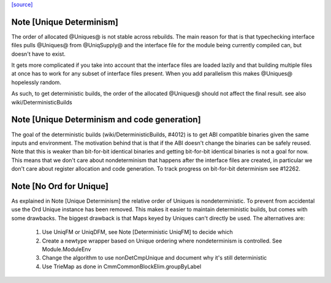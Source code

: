 `[source] <https://gitlab.haskell.org/ghc/ghc/tree/master/compiler/basicTypes/Unique.hs>`_

Note [Unique Determinism]
~~~~~~~~~~~~~~~~~~~~~~~~~
The order of allocated @Uniques@ is not stable across rebuilds.
The main reason for that is that typechecking interface files pulls
@Uniques@ from @UniqSupply@ and the interface file for the module being
currently compiled can, but doesn't have to exist.

It gets more complicated if you take into account that the interface
files are loaded lazily and that building multiple files at once has to
work for any subset of interface files present. When you add parallelism
this makes @Uniques@ hopelessly random.

As such, to get deterministic builds, the order of the allocated
@Uniques@ should not affect the final result.
see also wiki/DeterministicBuilds



Note [Unique Determinism and code generation]
~~~~~~~~~~~~~~~~~~~~~~~~~~~~~~~~~~~~~~~~~~~~~
The goal of the deterministic builds (wiki/DeterministicBuilds, #4012)
is to get ABI compatible binaries given the same inputs and environment.
The motivation behind that is that if the ABI doesn't change the
binaries can be safely reused.
Note that this is weaker than bit-for-bit identical binaries and getting
bit-for-bit identical binaries is not a goal for now.
This means that we don't care about nondeterminism that happens after
the interface files are created, in particular we don't care about
register allocation and code generation.
To track progress on bit-for-bit determinism see #12262.


Note [No Ord for Unique]
~~~~~~~~~~~~~~~~~~~~~~~~~~
As explained in Note [Unique Determinism] the relative order of Uniques
is nondeterministic. To prevent from accidental use the Ord Unique
instance has been removed.
This makes it easier to maintain deterministic builds, but comes with some
drawbacks.
The biggest drawback is that Maps keyed by Uniques can't directly be used.
The alternatives are:

  1) Use UniqFM or UniqDFM, see Note [Deterministic UniqFM] to decide which
  2) Create a newtype wrapper based on Unique ordering where nondeterminism
     is controlled. See Module.ModuleEnv
  3) Change the algorithm to use nonDetCmpUnique and document why it's still
     deterministic
  4) Use TrieMap as done in CmmCommonBlockElim.groupByLabel

